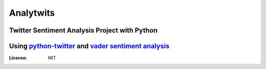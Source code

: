 ==========
Analytwits
==========

Twitter Sentiment Analysis Project with Python
##############################################
Using `python-twitter <https://github.com/bear/python-twitter>`_ and `vader sentiment analysis <https://github.com/cjhutto/vaderSentiment>`_
#################################################

.. image:: https://img.shields.io/twitter/url/http/shields.io.svg?style=social
     :target: https://twitter.com
     :alt: Built with python-twitter and vaderSentiment


:License: MIT
